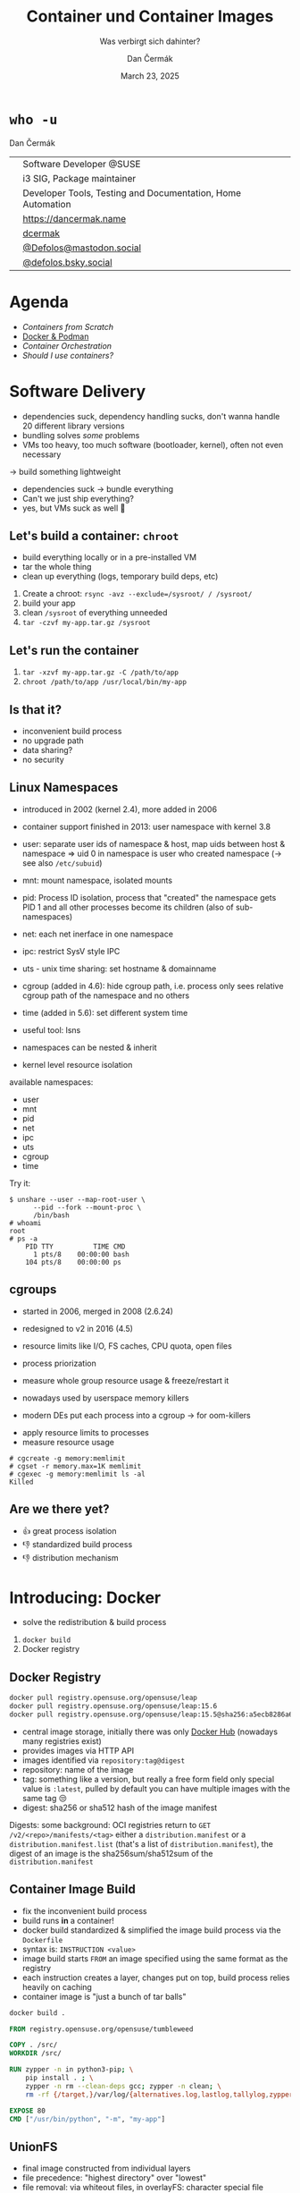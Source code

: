 # -*- org-confirm-babel-evaluate: nil; -*-
#+AUTHOR: Dan Čermák
#+DATE: March 23, 2025
#+EMAIL: dcermak@suse.com
#+TITLE: Container und Container Images
#+SUBTITLE: Was verbirgt sich dahinter?

#+REVEAL_ROOT: ./node_modules/reveal.js/
#+REVEAL_THEME: simple
#+REVEAL_PLUGINS: (highlight notes history)
#+OPTIONS: toc:nil
#+REVEAL_DEFAULT_FRAG_STYLE: appear
#+REVEAL_INIT_OPTIONS: transition: 'none', hash: true
#+OPTIONS: num:nil toc:nil center:nil reveal_title_slide:nil
#+REVEAL_EXTRA_CSS: ./node_modules/@fortawesome/fontawesome-free/css/all.min.css
#+REVEAL_EXTRA_CSS: ./custom-style.css
#+REVEAL_HIGHLIGHT_CSS: ./node_modules/reveal.js/plugin/highlight/zenburn.css

#+REVEAL_TITLE_SLIDE: <h2 class="title">%t</h2>
#+REVEAL_TITLE_SLIDE: <p class="subtitle" style="color: Gray;">%s</p>
#+REVEAL_TITLE_SLIDE: <p class="author">%a</p>
#+REVEAL_TITLE_SLIDE: <div style="float:left"><a href="https://chemnitzer.linux-tage.de/2025/" target="_blank"><img src="./media/clt-logo_2025_en.svg" height="50px"/></a></div>
#+REVEAL_TITLE_SLIDE: <div style="float:right;font-size:35px;"><p xmlns:dct="http://purl.org/dc/terms/" xmlns:cc="http://creativecommons.org/ns#"><a href="https://creativecommons.org/licenses/by/4.0" target="_blank" rel="license noopener noreferrer" style="display:inline-block;">
#+REVEAL_TITLE_SLIDE: CC BY 4.0 <i class="fab fa-creative-commons"></i> <i class="fab fa-creative-commons-by"></i></a></p></div>

* ~who -u~

Dan Čermák

@@html: <div style="float:center">@@
@@html: <table class="who-table">@@
@@html: <tr><td><i class="fab fa-suse"></i></td><td> Software Developer @SUSE</td></tr>@@
@@html: <tr><td><i class="fab fa-fedora"></i></td><td> i3 SIG, Package maintainer</td></tr>@@
@@html: <tr><td><i class="far fa-heart"></i></td><td> Developer Tools, Testing and Documentation, Home Automation</td></tr>@@
@@html: <tr></tr>@@
@@html: <tr></tr>@@
@@html: <tr><td><i class="fa-solid fa-globe"></i></td><td> <a href="https://dancermak.name/">https://dancermak.name</a></td></tr>@@
@@html: <tr><td><i class="fab fa-github"></i></td><td> <a href="https://github.com/dcermak/">dcermak</a> </td></tr>@@
@@html: <tr><td><i class="fab fa-mastodon"></i></td><td> <a href="https://mastodon.social/@Defolos">@Defolos@mastodon.social</a></td></tr>@@
@@html: <tr><td><i class="fab fa-bluesky"></i></td><td> <a href="https://bsky.app/profile/defolos.bsky.social">@defolos.bsky.social</a></td></tr>@@
@@html: </table>@@
@@html: </div>@@


* Agenda

- [[Software Delivery][Containers from Scratch]]
- [[Introducing: Docker][Docker & Podman]]
- [[Container Orchestration][Container Orchestration]]
- [[Should I use containers?][Should I use containers?]]


* Software Delivery
#+begin_notes
- dependencies suck, dependency handling sucks, don't wanna handle 20 different library versions
- bundling solves /some/ problems
- VMs too heavy, too much software (bootloader, kernel), often not even necessary
\rightarrow build something lightweight
#+end_notes

#+ATTR_REVEAL: :frag (appear)
- dependencies suck \rightarrow bundle everything
- Can't we just ship everything?
- yes, but VMs suck as well 🫠


** Let's build a container: =chroot=

#+begin_notes
- build everything locally or in a pre-installed VM
- tar the whole thing
- clean up everything (logs, temporary build deps, etc)
#+end_notes

#+ATTR_REVEAL: :frag (appear)
1. Create a chroot: ~rsync -avz --exclude=/sysroot/ / /sysroot/~
2. build your app
3. clean =/sysroot= of everything unneeded
4. ~tar -czvf my-app.tar.gz /sysroot~


** Let's run the container

#+ATTR_REVEAL: :frag (appear)
1. ~tar -xzvf my-app.tar.gz -C /path/to/app~
2. ~chroot /path/to/app /usr/local/bin/my-app~


** Is that it?

#+ATTR_REVEAL: :frag (appear)
- inconvenient build process
- no upgrade path
- data sharing?
- no security


** Linux Namespaces
#+begin_notes
- introduced in 2002 (kernel 2.4), more added in 2006
- container support finished in 2013: user namespace with kernel 3.8
- user: separate user ids of namespace & host, map uids between host & namespace
  \Rightarrow uid 0 in namespace is user who created namespace
  (\rightarrow see also =/etc/subuid=)
- mnt: mount namespace, isolated mounts
- pid: Process ID isolation, process that "created" the namespace gets PID 1 and
  all other processes become its children (also of sub-namespaces)
- net: each net inerface in one namespace
- ipc: restrict SysV style IPC
- uts - unix time sharing: set hostname & domainname
- cgroup (added in 4.6): hide cgroup path, i.e. process only sees relative
  cgroup path of the namespace and no others
- time (added in 5.6): set different system time

- useful tool: lsns
- namespaces can be nested & inherit
#+end_notes

#+ATTR_REVEAL: :frag (appear)
- kernel level resource isolation

#+ATTR_REVEAL: :frag (appear)
available namespaces:

#+ATTR_REVEAL: :frag (appear)
- user
- mnt
- pid
- net
- ipc
- uts
- cgroup
- time

#+REVEAL: split

Try it:
#+ATTR_REVEAL: :frag (appear) :code_attribs data-line-numbers='1-3|4-5|6-9'
#+begin_src shell
$ unshare --user --map-root-user \
      --pid --fork --mount-proc \
      /bin/bash
# whoami
root
# ps -a
    PID TTY          TIME CMD
      1 pts/8    00:00:00 bash
    104 pts/8    00:00:00 ps
#+end_src


** cgroups

#+begin_notes
- started in 2006, merged in 2008 (2.6.24)
- redesigned to v2 in 2016 (4.5)

- resource limits like I/O, FS caches, CPU quota, open files
- process priorization
- measure whole group resource usage & freeze/restart it

- nowadays used by userspace memory killers
- modern DEs put each process into a cgroup \rightarrow for oom-killers
#+end_notes

#+ATTR_REVEAL: :frag (appear)
- apply resource limits to processes
- measure resource usage

#+ATTR_REVEAL: :frag (appear) :code_attribs data-line-numbers='1|2|3-4'
#+begin_src shell
# cgcreate -g memory:memlimit
# cgset -r memory.max=1K memlimit
# cgexec -g memory:memlimit ls -al
Killed
#+end_src


** Are we there yet?

#+ATTR_REVEAL: :frag (appear)
- 👍️ great process isolation
- 👎️ standardized build process
- 👎️ distribution mechanism


* Introducing: Docker

#+begin_notes
- solve the redistribution & build process
#+end_notes

#+ATTR_REVEAL: :frag (appear)
@@html:<img src="./media/Docker_(container_engine)_logo.svg"/>@@

#+ATTR_REVEAL: :frag (appear)
1. ~docker build~
2. Docker registry


** Docker Registry

#+ATTR_REVEAL: :frag (appear)
@@html:<img src="./media/registry.svg"/>@@

#+ATTR_REVEAL: :frag (appear) :code_attribs data-line-numbers='1|2|3'
#+begin_src bash
docker pull registry.opensuse.org/opensuse/leap
docker pull registry.opensuse.org/opensuse/leap:15.6
docker pull registry.opensuse.org/opensuse/leap:15.5@sha256:a5ecb8286a6a1b695acb17e63f2702be29f2a72615ec10cfb4e427e2ebc9e8ad
#+end_src

#+begin_notes
- central image storage, initially there was only [[https://hub.docker.com][Docker Hub]] (nowadays many registries exist)
- provides images via HTTP API
- images identified via =repository:tag@digest=
- repository: name of the image
- tag: something like a version, but really a free form field
  only special value is =:latest=, pulled by default
  you can have multiple images with the same tag 😒
- digest: sha256 or sha512 hash of the image manifest

Digests:
some background: OCI registries return to =GET
/v2/<repo>/manifests/<tag>= either a =distribution.manifest= or a
=distribution.manifest.list= (that's a list of =distribution.manifest=), the digest
of an image is the sha256sum/sha512sum of the =distribution.manifest=
#+end_notes


** Container Image Build

#+begin_notes
- fix the inconvenient build process
- build runs *in* a container!
- docker build standardized & simplified the image build process via the
  =Dockerfile=
- syntax is: =INSTRUCTION <value>=
- image build starts =FROM= an image specified using the same format as the
  registry
- each instruction creates a layer, changes put on top, build process relies
  heavily on caching
- container image is "just a bunch of tar balls"
#+end_notes

#+ATTR_REVEAL: :frag (appear)
#+begin_src bash
docker build .
#+end_src

#+ATTR_REVEAL: :frag (appear) :code_attribs data-line-numbers='|1|3|4|6-9|11|12|'
#+begin_src Dockerfile
FROM registry.opensuse.org/opensuse/tumbleweed

COPY . /src/
WORKDIR /src/

RUN zypper -n in python3-pip; \
    pip install . ; \
    zypper -n rm --clean-deps gcc; zypper -n clean; \
    rm -rf {/target,}/var/log/{alternatives.log,lastlog,tallylog,zypper.log,zypp/history,YaST2}

EXPOSE 80
CMD ["/usr/bin/python", "-m", "my-app"]
#+end_src

** UnionFS

#+begin_notes
- final image constructed from individual layers
- file precedence: "highest directory" over "lowest"
- file removal: via whiteout files,
  in overlayFS: character special file (device 0, 0), create via =mknod $path c 0 0=
  oci tar archives prepend =.wh.=, empty file
- directory removal: whiteout file
  oci tar archives: =dir/.wh..wh..opq= empty file
  in overlayFS: character special file in upper dir (again created via =mknod=)

catches:
- you can never truly delete files
- editing a file creates a full copy (unionFS works on a file level)
- certain operations not atomic
- directory renames are very ugly (delete + full copy)

- try it locally with OverlayFS on Linux,
  lowerdir: read only layers
  upperdir: rw top dir (= container dir)
  workdir: used for internal purposes (CoW)
#+end_notes

#+ATTR_REVEAL: :frag (appear)
@@html:<img src="./media/overlays.svg"/>@@

#+ATTR_REVEAL: :frag (appear)
#+begin_src bash
mount -t overlay overlay \
      -o lowerdir=lower_3:lower_2:lower_1,\
         upperdir=upper,workdir=/work/ \
           merged
#+end_src


** Dockerfile

#+begin_notes
- =FROM= - specifies the base image for the current build stage
- =COPY= - copy files from the current build context (the directory passed as last
  CLI arg) or from other stage to current stage
  =ADD= used to fill this use case, but discouraged nowadays
- =ENV=: set environment variables, global for rest of build stage & final image
- =RUN=: execute arbitrary commands in the container image context, using the
  default shell. Beware of shell escapes when creating multiline strings, often
  resort to hacks like [[https://stackoverflow.com/a/33439625][ksh93 ANSI-C quoting]]
  supports also flags like mounting secrets or setting the network
- =VOLUME=: declares a directory as a volume, everything in it is temporary from
  this layer on, when launching the container a temporary volume is created
- =WORKDIR=: sets the cwd for all subsequent instructions & for entrypoint/cmd
- =EXPOSE=: defines network ports to be exposed, but only documentation. protocol
  can be specified, defaults to TCP if not supplied. Ports still have to be
  exposed via =-p $hostPort:$ctrPort= or all via =-P=
- =USER=: defines the user for entrypoint & cmd and subsequent =RUN= instructions,
  must exist in the image!
- =CMD=: default args for the entrypoint
- =ENTRYPOINT=: defines binary launched as PID 1

additional directives:
- =ARG= - set build arguments, can be passed via =--build-arg "USER=me"= CLI flag
- =LABEL=: add key-value metadata to the image, common ones:
  https://github.com/opencontainers/image-spec/blob/main/annotations.md
- =SHELL=: sets the shell, defaults to =["/bin/sh", "-c"]=
- =STOPSIGNAL=: which signal should be sent to PID 1 on =docker stop= (defaults to
  =SIGTERM=)

non-standard:
- =HEALTHCHECK=: command to check whether application in container is up
- =ONBUILD=: commands executed when using this image for building
#+end_notes

#+ATTR_REVEAL: :frag (appear) :code_attribs data-line-numbers='|1|2|3|4-7|8|9|10|11|12|13-14|'
#+begin_src Dockerfile
FROM registry.opensuse.org/opensuse/tumbleweed
COPY ./project/ /src/
ENV USER="geeko"
RUN zypper -n in openssh-clients; \
    ssh-keygen -t ed25519 -f /root/.ssh/id_ed25519 -N ""; \
    zypper -n rm --clean-deps openssh-clients; \
    zypper -n clean; rm -rf /var/log/lastlog;
VOLUME ["/src/data"]
WORKDIR /src/
EXPOSE 22
RUN useradd $USER
USER $USER
CMD ["echo hello"]
ENTRYPOINT ["/bin/bash", "-ce"]
#+end_src

# Doesn't fit anywhere…
# ** Launching a Container

# #+ATTR_REVEAL: :frag (appear)
# 1. Lookup image locally
# 2. (optionally) pull the image
# 3. write layers to disk & setup UnionFS
# 4. setup namespaces & cgroups
# 5. setup networking
# 6. launch entrypoint using =runc= / =crun= / =$runtime=


** Volumes

#+begin_notes
- data of a container exist in the (somewhat) temporary =upper= dir
  \Rightarrow app data not persisted, must be mounted from external
1. bind mount
2. container volume (mount data provided by container engine, implementation
   defined, but usually folder)

- beware of SELinux! \Rightarrow (podman) launches container process with =container_t=
  label, can only access files with =container_file_t= label (not present *anywhere*
  by default) \Rightarrow =:Z= & =:z= flags relabel volumes and add this flag,
  see: https://www.redhat.com/en/blog/user-namespaces-selinux-rootless-containers
#+end_notes

#+ATTR_REVEAL: :frag (appear)
@@html:<img src="./media/volumes.svg"/>@@

#+ATTR_REVEAL: :frag (appear)
#+begin_src bash
docker run -v /vol/:/var/db/ -v logs:/var/log $img
#+end_src

** Entrypoint

#+begin_notes
- entrypoint is launched as PID 1 in pid namespace by OCI runtime
  \Rightarrow everything in PID namespace becomes child process
  \Rightarrow must forward signals to children & reap them
- entrypoint should *not* be a shell \Rightarrow use the exec form and not the free form to
  define the =ENTRYPOINT=, i.e.: ~ENTRYPOINT ["//bin/foo//", "arg"]~
- entrypoint gets passed =CMD= as args by default
- entrypoint should handle custom args, e.g. to launch a shell then
- exec the actual container process, not just launch it as a subprocess (messes
  up signal handling)
- sign that signal handling is messed up:
  =WARN[0010] StopSignal SIGTERM failed to stop container $FOO in 10 seconds, resorting to SIGKILL=

- preferably don't run a full init like systemd (hardly doable with docker)
- general scheme: support configuration via environment variables
#+end_notes

#+ATTR_REVEAL: :frag (appear)
@@html:<img src="./media/entrypoint.svg"/>@@


** Networking

#+begin_notes
- containers use bridge network by default:
  can reach outside, but not other way around
  ports need to be explicitly exposed (in bridge networking)
- docker uses libnetwork to configure networking
- CNI is container networking interface for rootfull networking, asigns IPs,
  setup network interfaces & routin, uses plugins
  CNI is only used by docker in k8s mode with containerd
- major networking modes:
  * bridge: NAT bridge to host net
  * host: use same network as host
  * none
  * overlay: connects multiple docker networks
  * macvlan: container gets its own network interface with unique MAC
  * ipvlan: container gets its own IP
#+end_notes

#+ATTR_REVEAL: :frag (appear)
@@html:<img src="./media/networking.svg"/>@@


** Best Practices

#+begin_notes
- entrypoint should launch one primary binary not two or 15
- configuration via env vars is nice :-)
#+end_notes

#+ATTR_REVEAL: :frag (appear) :code-attribs data-line-numbers='1-3|4'
#+begin_src bash
podman run -e POSTGRES_PORT=1234 \
           -e POSTGRES_USER=pg \
               my-app
podman run my-app bash
#+end_src

#+ATTR_REVEAL: :frag (appear)
- Volumes are your friend
- don't run a full init


** Podman

#+begin_notes
- docker uses split architecture: CLI run as user, daemon performs actual heavy
  lifting
- daemon runs as *root* by default! \Rightarrow everyone with access to the daemon is
  effectively root!!
- disagreements between RH & Docker caused fork/new project: podman & buildah
- podman inner workings: https://www.redhat.com/en/blog/behind-scenes-podman
#+end_notes

#+ATTR_REVEAL: :frag (appear)
Actually Docker

#+ATTR_REVEAL: :frag (appear)
@@html:<img src="./media/docker-daemon.svg"/>@@

#+REVEAL: split

Podman

#+ATTR_REVEAL: :frag (appear)
@@html:<img src="./media/podman.svg"/>@@

** Rootless Containers

#+begin_notes
- container runtime executes as non-root, container process launched as non-root
- requires "relatively recent" kernel for user namespaces & =newuidmap= /
  =newgidmap= to be setuid root
  \Rightarrow users in container are mapped to uids/gids from =/etc/subuid= & =/etc/subgid=
- container has only your privileges, not more!
- cannot expose ports <= 1024
- firewall needs to be manually punched through
- rootless networking runs in userspace, e.g. libslirp/slirp4netns or pasta
  due to kernel requiring root privileges to create network namespaces
#+end_notes

#+ATTR_REVEAL: :frag (appear)
- container runs as non-root or a sub-uid of your user
- rootless networking runs in userspace

** Security

#+begin_notes
- container can potentially do anything your user can
  \Rightarrow docker socket is effectively root access!
  *but* added complexity & setuid binaries!
- possible to break out of containers!
- SELinux often can prevent access to host
#+end_notes

#+ATTR_REVEAL: :frag (appear)
- container potentially as privileged as the user running it
- container breakout attacks exist
- SELinux is your friend


** When to use

#+begin_notes
- app should have single entrypoint
- 
#+end_notes

#+ATTR_REVEAL: :frag (appear)
- Single binary
- Cloud Native Deployment
- Testing other Distributions
- Reproducible Dev/Test/Build Environment
- Base OS doesn't matter

** When not to use

#+ATTR_REVEAL: :frag (appear)
- Complex multi binary legacy code
- High-Performance Code
- Base OS matters


* Container Orchestration

#+begin_notes
- each container = one binary \Rightarrow multiple containers for full app
- need something to launch containers, monitor them & tear down
- preferably from config file \Rightarrow managed via git
#+end_notes

#+ATTR_REVEAL: :frag (appear)
@@html:<img src="./media/container-orchestration.svg"/>@@


** docker-compose

#+begin_notes
- tool to launch multiple containers, defined via YAML file
- first beta in Dec 2013, 1.0 Oct 2014
  v2 Sep 2021 (rewrite in Go, changed format)
- define your whole app in one file, supports every docker/container feature
- supports service dependencies!
- supports scaling but needs an ingress/load balancer then
#+end_notes

#+ATTR_REVEAL: :frag (appear)
#+begin_src yaml
services:
  app:
    build: .
    ports:
      - "8080:8080"
    volumes:
      - .:/src
    depends_on:
      db:
        condition: service_healthy
  db:
    image: registry.opensuse.org/opensuse/mariadb
    environment:
      - MARIADB_ALLOW_EMPTY_ROOT_PASSWORD=1
#+end_src

#+ATTR_REVEAL: :frag (appear)
#+begin_src bash
docker compose up
#+end_src

** Quadlet / =podman generate systemd=

#+begin_notes
- original podman would generate systemd units
- nowadays: quadlet - simplified systemd unit file like syntax
  uses systemd generator to create systemd units
- systemd manages lifecycle

- see =man podman-systemd.unit= or
  https://docs.podman.io/en/latest/markdown/podman-systemd.unit.5.html
#+end_notes

#+ATTR_REVEAL: :frag (appear)
#+begin_src ini
[Unit]
Description=TW container

[Container]
Image=registry.opensuse.org/opensuse/tumbleweed

# volume and network defined below in other configs
Volume=test.volume:/data
Network=test.network

Exec=sleep infinity

[Service]
Restart=always
TimeoutStartSec=900

[Install]
# Start by default on boot
WantedBy=multi-user.target default.target
#+end_src

** Kubernetes

#+begin_notes
- originaly started as "Borg" at Google
- open sourced 2014, donated to CNCF
- declarative configuration via kubernetes yaml
- self healing & (auto) horizontal scaling
- for microservice architecture (i.e. each container single app)
- became quickly industry standard, kubernetes yaml nowadays supported by podman

architecture:
- Control Plane (master components):
  - API Server: Front-end for the Kubernetes control plane
  - etcd: Consistent and highly-available key-value store for all cluster data
  - Scheduler: Assigns workloads to nodes
  - Controller Manager: Runs controller processes
  - Cloud Controller Manager: Integrates with cloud provider APIs
- Node Components:
  - Kubelet: Ensures containers are running in a pod
  - Container Runtime: Software responsible for running containers (Docker,
    containerd, CRI-O)
  - Kube-proxy: Network proxy that maintains network rules on nodes

Key Concepts:
- Pods: Smallest deployable units, containing one or more containers
- Services: Abstraction that defines a logical set of pods and a policy to access them
- Deployments: Manage the deployment and scaling of a set of pods
- ConfigMaps/Secrets: Ways to inject configuration into applications
- Namespaces: Virtual clusters within a physical cluster
- Persistent Volumes: Storage abstraction that outlives pod lifecycle

Common Patterns:
- Sidecar: Helper containers that enhance the main container
- Ambassador: Proxy local connections to external services
- Adapter: Standardizes and normalizes output of the main container
- Init Containers: Run before app containers, setting up dependencies
- StatefulSets: For stateful applications requiring stable network identifiers and persistent storage
- DaemonSets: Ensure that all nodes run a copy of a specific pod
- Jobs/CronJobs: Run-to-completion and scheduled tasks

- Kubernetes yaml
#+end_notes

# https://en.wikipedia.org/wiki/Kubernetes#/media/File:Kubernetes.png
#+ATTR_REVEAL: :frag (appear)
@@html:<img src="./media/Kubernetes.png" height="500px"/>@@

#+REVEAL: split

#+ATTR_REVEAL: :frag (appear)
#+begin_src yaml
apiVersion: apps/v1
kind: Deployment
metadata:
  name: web-application
  labels:
    app: web
spec:
  replicas: 3
  selector:
    matchLabels:
      app: web
  template:
    metadata:
      labels:
        app: web
    spec:
      containers:
      - name: web-container
        image: nginx:latest
        ports:
        - containerPort: 80
        resources:
          limits:
            cpu: "0.5"
            memory: "512Mi"
          requests:
            cpu: "0.2"
            memory: "256Mi"
        livenessProbe:
          httpGet:
            path: /
            port: 80
          initialDelaySeconds: 30
          periodSeconds: 10
        readinessProbe:
          httpGet:
            path: /
            port: 80
          initialDelaySeconds: 5
          periodSeconds: 5
#+end_src

* Should I use containers?

#+begin_notes
pro:
- infrastructure as code
- data & app separated
- easier to test & deploy

con:
- added complexity
- added overhead + space requirements
- not suitable for all workloads
- can be problematic in certain setups (rootless + ldap)
#+end_notes

#+ATTR_REVEAL: :frag (appear)
It depends


* Questions?

@@html:<img src="./media/qr.svg" height="300px"/>@@

@@html:<i class="fa-solid fa-person-chalkboard"></i>@@ [[https://dcermak.github.io/container-images/container-images.html][=dcermak.github.io/container-images=]]
